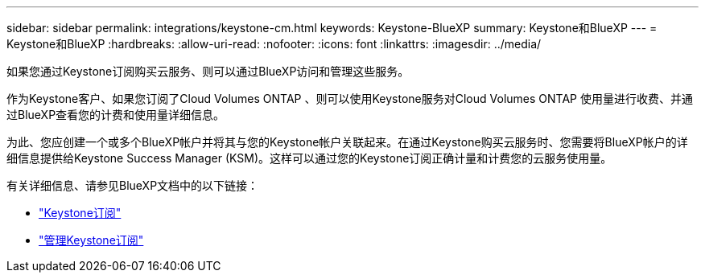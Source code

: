 ---
sidebar: sidebar 
permalink: integrations/keystone-cm.html 
keywords: Keystone-BlueXP 
summary: Keystone和BlueXP 
---
= Keystone和BlueXP
:hardbreaks:
:allow-uri-read: 
:nofooter: 
:icons: font
:linkattrs: 
:imagesdir: ../media/


[role="lead"]
如果您通过Keystone订阅购买云服务、则可以通过BlueXP访问和管理这些服务。

作为Keystone客户、如果您订阅了Cloud Volumes ONTAP 、则可以使用Keystone服务对Cloud Volumes ONTAP 使用量进行收费、并通过BlueXP查看您的计费和使用量详细信息。

为此、您应创建一个或多个BlueXP帐户并将其与您的Keystone帐户关联起来。在通过Keystone购买云服务时、您需要将BlueXP帐户的详细信息提供给Keystone Success Manager (KSM)。这样可以通过您的Keystone订阅正确计量和计费您的云服务使用量。

有关详细信息、请参见BlueXP文档中的以下链接：

* https://docs.netapp.com/us-en/cloud-manager-cloud-volumes-ontap/concept-licensing.html#keystone-flex-subscription["Keystone订阅"^]
* https://docs.netapp.com/us-en/cloud-manager-cloud-volumes-ontap/task-manage-keystone.html["管理Keystone订阅"^]

